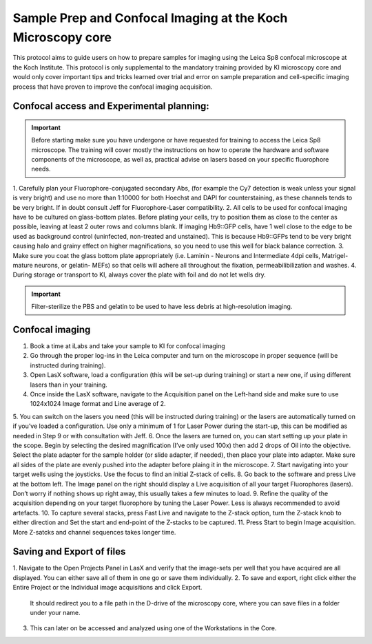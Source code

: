 
===================================================================
Sample Prep and Confocal Imaging at the Koch Microscopy core
===================================================================

This protocol aims to guide users on how to prepare samples for imaging using the Leica Sp8 confocal microscope at the Koch Institute. 
This protocol is only supplemental to the mandatory training provided by KI microscopy core and would only cover important tips and tricks 
learned over trial and error on sample preparation and cell-specific imaging process that have proven to improve the confocal imaging acquisition.

Confocal access and Experimental planning:
------------------------------------------
.. important:: 
    Before starting make sure you have undergone or have requested for training to access the Leica Sp8 microscope. 
    The training will cover mostly the instructions on how to operate the hardware and software components of the microscope, 
    as well as, practical advise on lasers based on your specific fluorophore needs. 

1.	Carefully plan your Fluorophore-conjugated secondary Abs, (for example the Cy7 detection is weak unless your signal is very bright) 
and use no more than 1:10000 for both Hoechst and DAPI for counterstaining, as these channels tends to be very bright.  
If in doubt consult Jeff for Fluorophore-Laser compatibility. 
2.	All cells to be used for  confocal imaging have to be cultured on glass-bottom plates. 
Before plating your cells, try to position them as close to the center as possible, leaving at least 2 outer rows and columns blank. 
If imaging Hb9::GFP cells, have 1 well close to the edge to be used as background control (uninfected, non-treated and unstained). 
This is because Hb9::GFPs tend to be very bright causing halo and grainy effect on higher magnifications, so you need to use this well for black balance correction. 
3.	Make sure you coat the glass bottom plate appropriately (i.e. Laminin - Neurons and Intermediate 4dpi cells, Matrigel- mature neurons, or gelatin- MEFs) 
so that cells will adhere all throughout the fixation, permeabilibilization and washes. 
4.	During storage or transport to KI, always cover the plate with foil and do not let wells dry. 

.. important:: 
    Filter-sterilize the PBS and gelatin to be used to have less debris at high-resolution imaging. 


Confocal imaging 
-------------------

1.	Book a time at iLabs  and take your sample to KI for confocal imaging
2.	Go through the proper log-ins in the Leica computer and turn on the microscope in proper sequence (will be instructed during training). 
3.	Open LasX software, load a configuration (this will be set-up during training) or start a new one, if using different lasers than in your training. 
4.	Once inside the LasX software, navigate to the Acquisition panel on the Left-hand side and make sure to use 1024x1024 Image format and Line average of 2. 
5.	You can switch on the lasers you need (this will be instructed during training) or the lasers are automatically turned on if you’ve loaded a configuration. 
Use only a minimum of 1 for Laser Power during the start-up, this can be modified as needed in Step 9 or with consultation with Jeff.  
6.	Once the lasers are turned on, you can start setting up your plate in the scope. Begin by selecting the desired magnification (I’ve only used 100x) then add 2 drops of Oil into the objective. 
Select the plate adapter for the sample holder (or slide adapter, if needed), then place your plate into adapter. 
Make sure all sides of the plate are evenly pushed into the adapter before plaing it in the microscope. 
7.	Start navigating into your target wells using the joysticks. Use the focus to find an initial Z-stack of cells. 
8.	Go back to the software and press Live at the bottom left. The Image panel on the right should display a Live acquisition of all your target Fluorophores (lasers). 
Don’t worry if nothing shows up right away, this usually takes a few minutes to load. 
9.	Refine the quality of the acquisition depending on your target fluorophore by tuning the Laser Power. Less is always recommended to avoid artefacts. 
10.	To capture several stacks, press Fast Live and navigate to the Z-stack option, turn the Z-stack knob to either direction and Set the start and end-point of the Z-stacks to be captured. 
11.	Press Start to begin Image acquisition. More Z-satcks and channel sequences takes longer time. 

Saving and Export of files
------------------------------
1.	Navigate to the Open Projects Panel in LasX and verify that the image-sets per well that you have acquired are all displayed. 
You can either save all of them in one go or save them individually. 
2.	To save and export, right click either the Entire Project or the Individual image acquisitions and click Export.
 It should redirect you to a file path in the D-drive of the microscopy core, where you can save files in a folder under your name. 
3.	This can later on be accessed and analyzed using one of the Workstations in the Core. 
